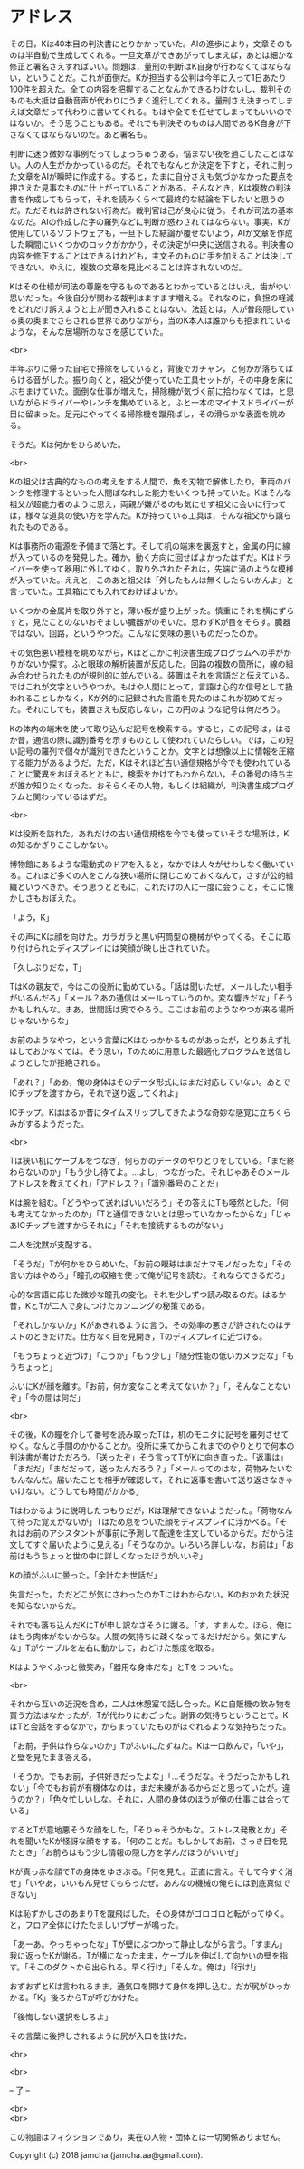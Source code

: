 #+OPTIONS: toc:nil
#+OPTIONS: \n:t

* アドレス

  その日，Kは40本目の判決書にとりかかっていた。AIの進歩により，文章そのものは半自動で生成してくれる。一旦文章ができあがってしまえば，あとは細かな修正と署名さえすればいい。問題は，量刑の判断はK自身が行わなくてはならない，ということだ。これが面倒だ。Kが担当する公判は今年に入って1日あたり100件を超えた。全ての内容を把握することなんかできるわけないし，裁判そのものも大抵は自動音声が代わりにうまく進行してくれる。量刑さえ決まってしまえば文章だって代わりに書いてくれる。もはや全てを任せてしまってもいいのではないか。そう思うこともある。それでも判決そのものは人間であるK自身が下さなくてはならないのだ。あと署名も。

  判断に迷う微妙な事例だってしょっちゅうある。悩まない夜を過ごしたことはない。人の人生がかかっているのだ。それでもなんとか決定を下すと，それに則った文章をAIが瞬時に作成する。すると，たまに自分さえも気づかなかった要点を押さえた見事なものに仕上がっていることがある。そんなとき，Kは複数の判決書を作成してもらって，それを読みくらべて最終的な結論を下したいと思うのだ。ただそれは許されない行為だ。裁判官は己が良心に従う。それが司法の基本なのだ。AIの作成した字の羅列などに判断が惑わされてはならない。事実，Kが使用しているソフトウェアも，一旦下した結論が覆せないよう，AIが文章を作成した瞬間にいくつかのロックがかかり，その決定が中央に送信される。判決書の内容を修正することはできるけれども，主文そのものに手を加えることは決してできない。ゆえに，複数の文章を見比べることは許されないのだ。

  Kはその仕様が司法の尊厳を守るものであるとわかっているとはいえ，歯がゆい思いだった。今後自分が関わる裁判はますます増える。それなのに，負担の軽減をどれだけ訴えようと上が聞き入れることはない。法廷とは，人が普段隠している奥の奥までさらされる世界でありながら，当のK本人は誰からも拒まれているような，そんな居場所のなさを感じていた。

  <br>

  半年ぶりに帰った自宅で掃除をしていると，背後でガチャン，と何かが落ちてばらける音がした。振り向くと，祖父が使っていた工具セットが，その中身を床にぶちまけていた。面倒な仕事が増えた，掃除機が気づく前に拾わなくては，と思いながらドライバーやレンチを集めていると，ふと一本のマイナスドライバーが目に留まった。足元にやってくる掃除機を蹴飛ばし，その滑らかな表面を眺める。

  そうだ。Kは何かをひらめいた。

  <br>

  Kの祖父は古典的なものの考えをする人間で，魚を刃物で解体したり，車両のパンクを修理するといった人間ばなれした能力をいくつも持っていた。Kはそんな祖父が超能力者のように思え，両親が嫌がるのも気にせず祖父に会いに行っては，様々な道具の使い方を学んだ。Kが持っている工具は，そんな祖父から譲られたものである。

  Kは事務所の電源を予備まで落とす。そして机の端末を裏返すと，金属の円に線が入っているのを発見した。確か，動く方向に回せばよかったはずだ。Kはドライバーを使って器用に外してゆく。取り外されたそれは，先端に渦のような模様が入っていた。ええと，このあと祖父は「外したもんは無くしたらいかんよ」と言っていた。工具箱にでも入れておけばよいか。

  いくつかの金属片を取り外すと，薄い板が盛り上がった。慎重にそれを横にずらすと，見たことのないおぞましい臓器がのぞいた。思わずKが目をそらす。臓器ではない。回路，というやつだ。こんなに気味の悪いものだったのか。

  その気色悪い模様を眺めながら，Kはどこかに判決書生成プログラムへの手がかりがないか探す。ふと眼球の解析装置が反応した。回路の複数の箇所に，線の組み合わせられたものが規則的に並んでいる。装置はそれを言語だと伝えている。ではこれが文字というやつか。もはや人間にとって，言語は心的な信号として扱われることしかなく，Kが外的に記録された言語を見たのはこれが初めてだった。それにしても，装置さえも反応しない，この円のような記号は何だろう。

  Kの体内の端末を使って取り込んだ記号を検索する。すると，この記号は，はるか昔，通信の際に識別番号を示すものとして使われていたらしい。では，この短い記号の羅列で個々が識別できたということか。文字とは想像以上に情報を圧縮する能力があるようだ。ただ，Kはそれほど古い通信規格が今でも使われていることに驚異をおぼえるとともに，検索をかけてもわからない，その番号の持ち主が誰か知りたくなった。おそらくその人物，もしくは組織が，判決書生成プログラムと関わっているはずだ。

  <br>

  Kは役所を訪れた。あれだけの古い通信規格を今でも使っていそうな場所は，Kの知るかぎりここしかない。

  博物館にあるような電動式のドアを入ると，なかでは人々がせわしなく働いている。これほど多くの人をこんな狭い場所に閉じこめておくなんて，さすが公的組織というべきか。そう思うとともに，これだけの人に一度に会うこと，そこに懐かしさもおぼえた。

  「よう，K」

  その声にKは顔を向けた。ガラガラと黒い円筒型の機械がやってくる。そこに取り付けられたディスプレイには笑顔が映し出されていた。

  「久しぶりだな，T」

  TはKの親友で，今はこの役所に勤めている。「話は聞いたぜ。メールしたい相手がいるんだろ」「メール？あの通信はメールっていうのか。変な響きだな」「そうかもしれんな。まあ，世間話は奥でやろう。ここはお前のようなやつが来る場所じゃないからな」

  お前のようなやつ，という言葉にKはひっかかるものがあったが，とりあえず礼はしておかなくては。そう思い，Tのために用意した最適化プログラムを送信しようとしたが拒絶される。

  「あれ？」「ああ，俺の身体はそのデータ形式にはまだ対応していない。あとでICチップを渡すから，それで送り返してくれよ」

  ICチップ。Kははるか昔にタイムスリップしてきたような奇妙な感覚に立ちくらみがするようだった。

  <br>

  Tは狭い机にケーブルをつなぎ，何らかのデータのやりとりをしている。「まだ終わらないのか」「もう少し待てよ。…よし，つながった。それじゃあそのメールアドレスを教えてくれ」「アドレス？」「識別番号のことだ」

  Kは腕を組む。「どうやって送ればいいだろう」その答えにTも唖然とした。「何も考えてなかったのか」「Tと通信できないとは思っていなかったからな」「じゃあICチップを渡すからそれに」「それを接続するものがない」

  二人を沈黙が支配する。

  「そうだ」Tが何かをひらめいた。「お前の眼球はまだナマモノだったな」「その言い方はやめろ」「瞳孔の収縮を使って俺が記号を読む。それならできるだろ」

  心的な言語に応じた微妙な瞳孔の変化。それを少しずつ読み取るのだ。はるか昔，KとTが二人で身につけたカンニングの秘策である。

  「それしかないか」Kがあきれるように言う。その効率の悪さが許されたのはテストのときだけだ。仕方なく目を見開き，Tのディスプレイに近づける。

  「もうちょっと近づけ」「こうか」「もう少し」「随分性能の低いカメラだな」「もうちょっと」

  ふいにKが顔を離す。「お前，何か変なこと考えてないか？」「，そんなことないぞ」「今の間は何だ」

  <br>

  その後，Kの瞳を介して番号を読み取ったTは，机のモニタに記号を羅列させてゆく。なんと手間のかかることか。役所に来てからこれまでのやりとりで何本の判決書が書けただろう。「送ったぞ」そう言ってTがKに向き直った。「返事は」「まだだ」「まだだって，送ったんだろう？」「メールってのはな，荷物みたいなもんなんだ。届いたことを相手が確認して，それに返事を書いて送り返さなきゃいけない。どうしても時間がかかる」

  Tはわかるように説明したつもりだが，Kは理解できないようだった。「荷物なんて待った覚えがないが」Tはため息をついた顔をディスプレイに浮かべる。「それはお前のアシスタントが事前に予測して配達を注文しているからだ。だから注文してすぐ届いたように見える」「そうなのか。いろいろ詳しいな，お前は」「お前はもうちょっと世の中に詳しくなったほうがいいぞ」

  Kの顔がふいに曇った。「余計なお世話だ」

  失言だった。ただどこが気にさわったのかTにはわからない。Kのおかれた状況を知らないからだ。

  それでも落ち込んだKにTが申し訳なさそうに謝る。「す，すまんな。ほら，俺にはもう肉体がないからな。人間の気持ちに疎くなってるだけだから。気にすんな」Tがケーブルを左右に動かして，おどけた態度を取る。

  Kはようやくふっと微笑み，「器用な身体だな」とTをつついた。

  <br>

  それから互いの近況を含め，二人は休憩室で話し合った。Kに自販機の飲み物を買う方法はなかったが，Tが代わりにおごった。謝罪の気持ちということで。KはTと会話をするなかで，からまっていたものがほぐれるような気持ちだった。

  「お前，子供は作らないのか」Tがふいにたずねた。Kは一口飲んで，「いや」，と壁を見たまま答える。

  「そうか。でもお前，子供好きだったよな」「…そうだな。そうだったかもしれない」「今でもお前が有機体なのは，まだ未練があるからだと思っていたが。違うのか？」「色々忙しいしな。それに，人間の身体のほうが俺の仕事には合っている」

  するとTが意地悪そうな顔をした。「そりゃそうかもな。ストレス発散とか」それを聞いたKが怪訝な顔をする。「何のことだ。もしかしてお前，さっき目を見たとき」「お前らはもう少し情報の隠し方を学んだほうがいいぜ」

  Kが真っ赤な顔でTの身体をゆさぶる。「何を見た。正直に言え。そして今すぐ消せ」「いやあ，いいもん見せてもらったぜ。あんなの機械の俺らには到底真似できない」

  Kは恥ずかしさのあまりTを蹴飛ばした。その身体がゴロゴロと転がってゆく。と，フロア全体にけたたましいブザーが鳴った。

  「あーあ。やっちゃったな」Tが壁にぶつかって静止しながら言う。「すまん」我に返ったKが謝る。Tが横になったまま，ケーブルを伸ばして向かいの壁を指す。「そこのダクトから出られる。早く行け」「そんな。俺は」「行け!」

  おずおずとKは言われるまま，通気口を開けて身体を押し込む。だが尻がひっかかる。「K」後ろからTが呼びかけた。

  「後悔しない選択をしろよ」

  その言葉に後押しされるように尻が入口を抜けた。

  <br>

  

  <br>

  -- 了 --

  <br>
  <br>

  この物語はフィクションであり，実在の人物・団体とは一切関係ありません。

  Copyright (c) 2018 jamcha (jamcha.aa@gmail.com).

  [[http://creativecommons.org/licenses/by-nc-sa/4.0/deed][file:http://i.creativecommons.org/l/by-nc-sa/4.0/88x31.png]]

